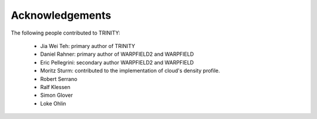.. highlight:: rest.. _sec-acknowledgements:Acknowledgements================The following people contributed to TRINITY:    * Jia Wei Teh: primary author of TRINITY    * Daniel Rahner: primary author of WARPFIELD2 and WARPFIELD    * Eric Pellegrini: secondary author WARPFIELD2 and WARPFIELD    * Moritz Sturm: contributed to the implementation of cloud's density profile.    * Robert Serrano    * Ralf Klessen    * Simon Glover    * Loke Ohlin